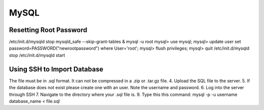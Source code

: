 =====
MySQL
=====

Resetting Root Password
-----------------------

/etc/init.d/mysqld stop
mysqld_safe --skip-grant-tables &
mysql -u root
mysql> use mysql;
mysql> update user set password=PASSWORD("newrootpassword") where User='root';
mysql> flush privileges;
mysql> quit
/etc/init.d/mysqld stop
/etc/init.d/mysqld start

Using SSH to Import Database
----------------------------

The file must be in .sql format. It can not be compressed in a .zip or .tar.gz file.
4. Upload the SQL file to the server.
5. If the database does not exist please create one with an user. Note the username and password.
6. Log into the server through SSH
7. Navigate to the directory where your .sql file is.
9. Type this this command:
mysql -p -u username database_name < file.sql
